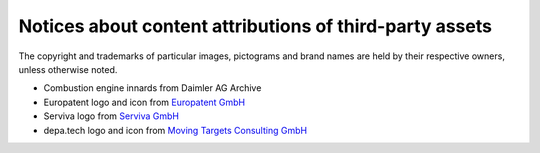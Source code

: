 ########################################################
Notices about content attributions of third-party assets
########################################################

The copyright and trademarks of particular images, pictograms and brand names
are held by their respective owners, unless otherwise noted.

- Combustion engine innards from Daimler AG Archive
- Europatent logo and icon from `Europatent GmbH <Europatent_>`_
- Serviva logo from `Serviva GmbH <Serviva_>`_
- depa.tech logo and icon from `Moving Targets Consulting GmbH <MTC_>`_

.. _Europatent: https://www.europatent.net
.. _Serviva: http://www.serviva.com/
.. _MTC: https://mtc.berlin/

